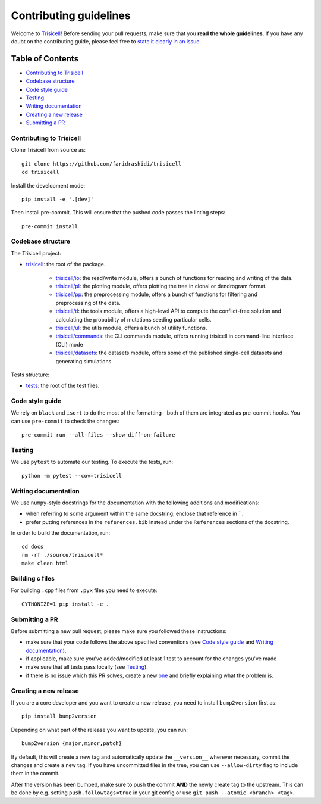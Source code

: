 Contributing guidelines
~~~~~~~~~~~~~~~~~~~~~~~

Welcome to `Trisicell <https://github.com/faridrashidi/trisicell>`_! Before sending your pull requests, make sure that you **read the whole guidelines**. If you have any doubt on the contributing guide, please feel free to `state it clearly in an issue <https://github.com/faridrashidi/trisicell/issues/new/choose>`_.

Table of Contents
=================
- `Contributing to Trisicell`_
- `Codebase structure`_
- `Code style guide`_
- `Testing`_
- `Writing documentation`_
- `Creating a new release`_
- `Submitting a PR`_


Contributing to Trisicell
-------------------------
Clone Trisicell from source as::

    git clone https://github.com/faridrashidi/trisicell
    cd trisicell

Install the development mode::

    pip install -e '.[dev]'

Then install pre-commit. This will ensure that the pushed code passes the linting steps::

    pre-commit install


Codebase structure
------------------
The Trisicell project:

- `trisicell <trisicell>`_: the root of the package.

    - `trisicell/io <trisicell/io>`_: the read/write module, offers a bunch of functions for reading and writing of the data.
    - `trisicell/pl <trisicell/pl>`_: the plotting module, offers plotting the tree in clonal or dendrogram format.
    - `trisicell/pp <trisicell/pp>`_: the preprocessing module, offers a bunch of functions for filtering and preprocessing of the data.
    - `trisicell/tl <trisicell/tl>`_: the tools module, offers a high-level API to compute the conflict-free solution and calculating the probability of mutations seeding particular cells.
    - `trisicell/ul <trisicell/ul>`_: the utils module, offers a bunch of utility functions.
    - `trisicell/commands <trisicell/commands>`_: the CLI commands module, offers running trisicell in command-line interface (CLI) mode
    - `trisicell/datasets <trisicell/datasets>`_: the datasets module, offers some of the published single-cell datasets and generating simulations

Tests structure:

- `tests <tests>`_: the root of the test files.


Code style guide
----------------
We rely on ``black`` and ``isort`` to do the most of the formatting - both of them are integrated as pre-commit hooks.
You can use ``pre-commit`` to check the changes::

    pre-commit run --all-files --show-diff-on-failure


Testing
-------
We use ``pytest`` to automate our testing. To execute the tests, run::

    python -m pytest --cov=trisicell


Writing documentation
---------------------
We use ``numpy``-style docstrings for the documentation with the following additions and modifications:

- when referring to some argument within the same docstring, enclose that reference in \`\`.
- prefer putting references in the ``references.bib`` instead under the ``References`` sections of the docstring.

In order to build the documentation, run::

    cd docs
    rm -rf ./source/trisicell*
    make clean html

Building c files
----------------
For building ``.cpp`` files from ``.pyx`` files you need to execute::

    CYTHONIZE=1 pip install -e .


Submitting a PR
---------------
Before submitting a new pull request, please make sure you followed these instructions:

- make sure that your code follows the above specified conventions (see `Code style guide`_ and `Writing documentation`_).
- if applicable, make sure you've added/modified at least 1 test to account for the changes you've made
- make sure that all tests pass locally (see `Testing`_).
- if there is no issue which this PR solves, create a new `one <https://github.com/faridrashidi/trisicell/issues/new>`_ and briefly explaining what the problem is.


Creating a new release
----------------------
If you are a core developer and you want to create a new release, you need to install ``bump2version`` first as::

    pip install bump2version

Depending on what part of the release you want to update, you can run::

    bump2version {major,minor,patch}

By default, this will create a new tag and automatically update the ``__version__`` wherever necessary, commit the changes and create a new tag. If you have uncommitted files in the tree, you can use ``--allow-dirty`` flag to include them in the commit.

After the version has been bumped, make sure to push the commit **AND** the newly create tag to the upstream. This can be done by e.g. setting ``push.followtags=true`` in your git config or use ``git push --atomic <branch> <tag>``.
